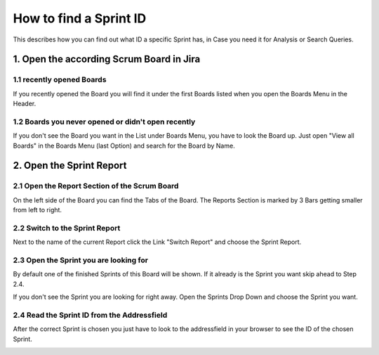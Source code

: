 .. _sprintid:

=======================
How to find a Sprint ID
=======================

This describes how you can find out what ID a specific Sprint has, in Case you need it for Analysis or Search Queries.

1. Open the according Scrum Board in Jira
=========================================

1.1 recently opened Boards
--------------------------

If you recently opened the Board you will find it under the first Boards listed when you open the Boards Menu in the Header.

.. image:: ../../_static/modules/sprintanalysis/scrumboards_recent.png

1.2 Boards you never opened or didn't open recently
---------------------------------------------------

If you don't see the Board you want in the List under Boards Menu, you have to look the Board up. Just open "View all Boards" in the Boards Menu (last Option) and search for the Board by Name.

.. image:: ../../_static/modules/sprintanalysis/scrumboards_search.png

2. Open the Sprint Report
=========================

2.1 Open the Report Section of the Scrum Board
----------------------------------------------

On the left side of the Board you can find the Tabs of the Board. The Reports Section is marked by 3 Bars getting smaller from left to right.

.. image:: ../../_static/modules/sprintanalysis/scrumboards_reportssection.png

2.2 Switch to the Sprint Report
-------------------------------

Next to the name of the current Report click the Link "Switch Report" and choose the Sprint Report.

.. image:: ../../_static/modules/sprintanalysis/scrumboards_switchreport.png

2.3 Open the Sprint you are looking for
---------------------------------------

By default one of the finished Sprints of this Board will be shown. If it already is the Sprint you want skip ahead to Step 2.4.

If you don't see the Sprint you are looking for right away. Open the Sprints Drop Down and choose the Sprint you want.

.. image:: ../../_static/modules/sprintanalysis/scrumboards_sprintchoice.png

2.4 Read the Sprint ID from the Addressfield
--------------------------------------------

After the correct Sprint is chosen you just have to look to the addressfield in your browser to see the ID of the chosen Sprint.

.. image:: ../../_static/modules/sprintanalysis/scrumboards_sprintid.png
